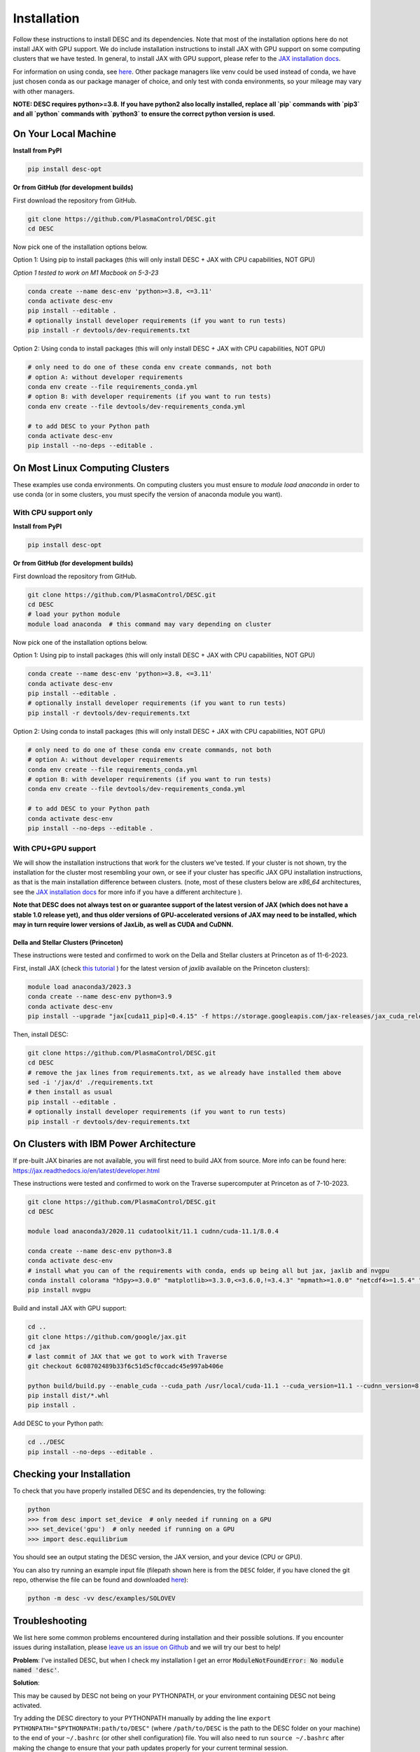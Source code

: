 ============
Installation
============

Follow these instructions to install DESC and its dependencies.
Note that most of the installation options here do not install JAX with GPU support.
We do include installation instructions to install JAX with GPU support on some computing clusters that we have tested.
In general, to install JAX with GPU support, please refer to the `JAX installation docs <https://github.com/google/jax#installation>`__.

For information on using conda, see `here <https://conda.io/projects/conda/en/latest/user-guide/getting-started.html#starting-conda>`__.
Other package managers like venv could be used instead of conda, we have just chosen conda as our package manager of choice, and only test with conda environments, so your mileage may vary with other managers.

**NOTE: DESC requires python>=3.8.**
**If you have python2 also locally installed, replace all `pip` commands with `pip3` and all `python` commands with `python3` to ensure the correct python version is used.**

On Your Local Machine
*********************

**Install from PyPI**

.. code-block:: console

    pip install desc-opt

**Or from GitHub (for development builds)**

First download the repository from GitHub.

.. code-block:: sh

    git clone https://github.com/PlasmaControl/DESC.git
    cd DESC

Now pick one of the installation options below.

Option 1: Using pip to install packages (this will only install DESC + JAX with CPU capabilities, NOT GPU)

`Option 1 tested to work on M1 Macbook on 5-3-23`

.. code-block:: sh

    conda create --name desc-env 'python>=3.8, <=3.11'
    conda activate desc-env
    pip install --editable .
    # optionally install developer requirements (if you want to run tests)
    pip install -r devtools/dev-requirements.txt

Option 2: Using conda to install packages (this will only install DESC + JAX with CPU capabilities, NOT GPU)

.. code-block:: sh

    # only need to do one of these conda env create commands, not both
    # option A: without developer requirements
    conda env create --file requirements_conda.yml
    # option B: with developer requirements (if you want to run tests)
    conda env create --file devtools/dev-requirements_conda.yml

    # to add DESC to your Python path
    conda activate desc-env
    pip install --no-deps --editable .

On Most Linux Computing Clusters
********************************

These examples use conda environments.
On computing clusters you must ensure to `module load anaconda` in order to use conda (or in some clusters, you must specify the version of anaconda module you want).

With CPU support only
---------------------

**Install from PyPI**

.. code-block:: console

    pip install desc-opt

**Or from GitHub (for development builds)**

First download the repository from GitHub.

.. code-block:: sh

    git clone https://github.com/PlasmaControl/DESC.git
    cd DESC
    # load your python module
    module load anaconda  # this command may vary depending on cluster

Now pick one of the installation options below.

Option 1: Using pip to install packages (this will only install DESC + JAX with CPU capabilities, NOT GPU)

.. code-block:: sh

    conda create --name desc-env 'python>=3.8, <=3.11'
    conda activate desc-env
    pip install --editable .
    # optionally install developer requirements (if you want to run tests)
    pip install -r devtools/dev-requirements.txt

Option 2: Using conda to install packages (this will only install DESC + JAX with CPU capabilities, NOT GPU)

.. code-block:: sh

    # only need to do one of these conda env create commands, not both
    # option A: without developer requirements
    conda env create --file requirements_conda.yml
    # option B: with developer requirements (if you want to run tests)
    conda env create --file devtools/dev-requirements_conda.yml

    # to add DESC to your Python path
    conda activate desc-env
    pip install --no-deps --editable .

With CPU+GPU support
--------------------

We will show the installation instructions that work for the clusters we've tested.
If your cluster is not shown, try the installation for the cluster most resembling your own, or see if your cluster has
specific JAX GPU installation instructions, as that is the main installation difference between clusters.
(note, most of these clusters below are `x86_64` architectures, see the `JAX installation docs <https://github.com/google/jax#installation>`__ for more info if you have a different architecture ).

**Note that DESC does not always test on or guarantee support of the latest version of JAX (which does not have a stable 1.0 release yet), and thus older versions of GPU-accelerated versions of JAX may need to be installed, which may in turn require lower versions of JaxLib, as well as CUDA and CuDNN.**

Della and Stellar Clusters (Princeton)
++++++++++++++++++++++++++++++++++++++
These instructions were tested and confirmed to work on the Della and Stellar clusters at Princeton as of 11-6-2023.

First, install JAX (check `this tutorial <https://github.com/PrincetonUniversity/intro_ml_libs/tree/master/jax>`__ ) for the latest version of `jaxlib` available on the Princeton clusters):

.. code-block:: sh

    module load anaconda3/2023.3
    conda create --name desc-env python=3.9
    conda activate desc-env
    pip install --upgrade "jax[cuda11_pip]<0.4.15" -f https://storage.googleapis.com/jax-releases/jax_cuda_releases.html

Then, install DESC:

.. code-block:: sh

    git clone https://github.com/PlasmaControl/DESC.git
    cd DESC
    # remove the jax lines from requirements.txt, as we already have installed them above
    sed -i '/jax/d' ./requirements.txt
    # then install as usual
    pip install --editable .
    # optionally install developer requirements (if you want to run tests)
    pip install -r devtools/dev-requirements.txt

On Clusters with IBM Power Architecture
***************************************

If pre-built JAX binaries are not available, you will first need to build JAX from source.
More info can be found here: https://jax.readthedocs.io/en/latest/developer.html

These instructions were tested and confirmed to work on the Traverse supercomputer at Princeton as of 7-10-2023.

.. code-block:: sh

    git clone https://github.com/PlasmaControl/DESC.git
    cd DESC

    module load anaconda3/2020.11 cudatoolkit/11.1 cudnn/cuda-11.1/8.0.4

    conda create --name desc-env python=3.8
    conda activate desc-env
    # install what you can of the requirements with conda, ends up being all but jax, jaxlib and nvgpu
    conda install colorama "h5py>=3.0.0" "matplotlib>=3.3.0,<=3.6.0,!=3.4.3" "mpmath>=1.0.0" "netcdf4>=1.5.4" "numpy>=1.20.0,<1.25.0" psutil "scipy>=1.5.0,<1.11.0" termcolor
    pip install nvgpu

Build and install JAX with GPU support:

.. code-block:: sh

    cd ..
    git clone https://github.com/google/jax.git
    cd jax
    # last commit of JAX that we got to work with Traverse
    git checkout 6c08702489b33f6c51d5cf0ccadc45e997ab406e

    python build/build.py --enable_cuda --cuda_path /usr/local/cuda-11.1 --cuda_version=11.1 --cudnn_version=8.0.4 --cudnn_path /usr/local/cudnn/cuda-11.1/8.0.4 --noenable_mkl_dnn --bazel_path /usr/bin/bazel --target_cpu=ppc
    pip install dist/*.whl
    pip install .

Add DESC to your Python path:

.. code-block:: sh

    cd ../DESC
    pip install --no-deps --editable .


Checking your Installation
**************************

To check that you have properly installed DESC and its dependencies, try the following:

.. code-block:: python

    python
    >>> from desc import set_device  # only needed if running on a GPU
    >>> set_device('gpu')  # only needed if running on a GPU
    >>> import desc.equilibrium


You should see an output stating the DESC version, the JAX version, and your device (CPU or GPU).

You can also try running an example input file (filepath shown here is from the ``DESC`` folder, if you have cloned the git repo, otherwise the file can be found and downloaded `here <https://github.com/PlasmaControl/DESC/blob/master/desc/examples/SOLOVEV>`__):

.. code-block:: console

    python -m desc -vv desc/examples/SOLOVEV

Troubleshooting
***************
We list here some common problems encountered during installation and their possible solutions.
If you encounter issues during installation, please `leave us an issue on Github <https://github.com/PlasmaControl/DESC/issues>`__ and we will try our best to help!

**Problem**: I've installed DESC, but when I check my installation I get an error :code:`ModuleNotFoundError: No module named 'desc'`.

**Solution**:

This may be caused by DESC not being on your PYTHONPATH, or your environment containing DESC not being activated.

Try adding the DESC directory to your PYTHONPATH manually by adding the line ``export PYTHONPATH="$PYTHONPATH:path/to/DESC"`` (where ``/path/to/DESC`` is the path to the DESC folder on your machine) to the end of your ``~/.bashrc`` (or other shell configuration) file. You will also need to run ``source ~/.bashrc`` after making the change to ensure that your path updates properly for your current terminal session.

Try ensuring you've activated the conda environment that DESC is in ( ``conda activate desc-env`` ), then retry using DESC.

**Problem**: I've installed DESC, but when I check my installation I get an error ``ModuleNotFoundError: No module named 'termcolor'`` (or another module which is not ``desc``).

**Solution**:

You likely are not running python from the environment in which you've installed DESC. Try ensuring you've activated the conda environment that DESC is in( ``conda activate desc-env`` ), then retry using DESC.
